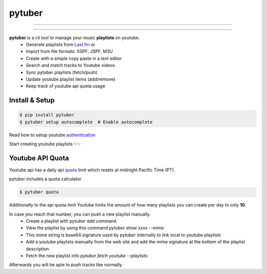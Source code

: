 pytuber
=======


.. image:: https://travis-ci.org/tefra/pytuber.svg?branch=master
    :target: https://travis-ci.org/tefra/pytuber

.. image:: https://readthedocs.org/projects/pytuber/badge
    :target: https://pytuber.readthedocs.io/en/latest

.. image:: https://codecov.io/gh/tefra/pytuber/branch/master/graph/badge.svg
    :target: https://codecov.io/gh/tefra/pytuber

.. image:: https://img.shields.io/badge/code%20style-black-000000.svg
    :target: https://github.com/ambv/black

.. image:: https://img.shields.io/github/languages/top/tefra/pytuber.svg
    :target: https://pytuber.readthedocs.io/


.. image:: https://img.shields.io/pypi/pyversions/pytuber.svg
    :target: https://pypi.org/pypi/pytuber/

.. image:: https://img.shields.io/pypi/v/pytuber.svg
    :target: https://pypi.org/pypi/pytuber/

----

.. image:: https://github.com/tefra/pytuber/raw/master/docs/_static/demo.gif
    :align: center

----

**pytuber** is a cli tool to manage your music **playlists** on youtube.
  - Generate playlists from `Last.fm <https://www.last.fm>`_ or
  - Import from file formats: XSPF, JSPF, M3U
  - Create with a simple copy paste in a text editor
  - Search and match tracks to Youtube videos
  - Sync pytuber playlists (fetch/push)
  - Update youtube playlist items (add/remove)
  - Keep track of youtube api quota usage


Install & Setup
~~~~~~~~~~~~~~~

.. code-block:: console

    $ pip install pytuber
    $ pytuber setup autocomplete  # Enable autocomplete


Read how to setup youtube `authentication <https://pytuber.readthedocs.io/en/latest/credentials.html>`_

Start creating youtube playlists ✨✨


Youtube API Quota
~~~~~~~~~~~~~~~~~

Youtube api has a daily api `quota <https://developers.google.com/youtube/v3/getting-started#quota>`_ limit which resets at midnight Pacific Time (PT).

pytuber includes a quota calculator

.. code-block:: console

    $ pytuber quota

Additionally to the api quota limit Youtube limits the amount of how many playlists you can create per day to only **10**.

In case you reach that number, you can push a new playlist manually.
  - Create a playlist with `pytuber add` command
  - View the playlist by using this command `pytuber show xxxx --mime`
  - This mime string is base64 signature used by pytuber internally to link local to youtube playlists
  - Add a youtube playlists manually from the web site and add the mime signature at the bottom of the playlist description
  - Fetch the new playlist info `pytuber fetch youtube --playlists`

Afterwards you will be aple to push tracks like normally.
